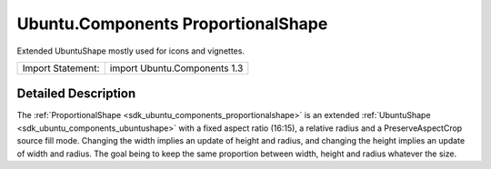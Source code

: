 .. _sdk_ubuntu_components_proportionalshape:
Ubuntu.Components ProportionalShape
===================================

Extended UbuntuShape mostly used for icons and vignettes.

+---------------------+--------------------------------+
| Import Statement:   | import Ubuntu.Components 1.3   |
+---------------------+--------------------------------+

Detailed Description
--------------------

The :ref:`ProportionalShape <sdk_ubuntu_components_proportionalshape>` is
an extended :ref:`UbuntuShape <sdk_ubuntu_components_ubuntushape>` with a
fixed aspect ratio (16:15), a relative radius and a PreserveAspectCrop
source fill mode. Changing the width implies an update of height and
radius, and changing the height implies an update of width and radius.
The goal being to keep the same proportion between width, height and
radius whatever the size.
